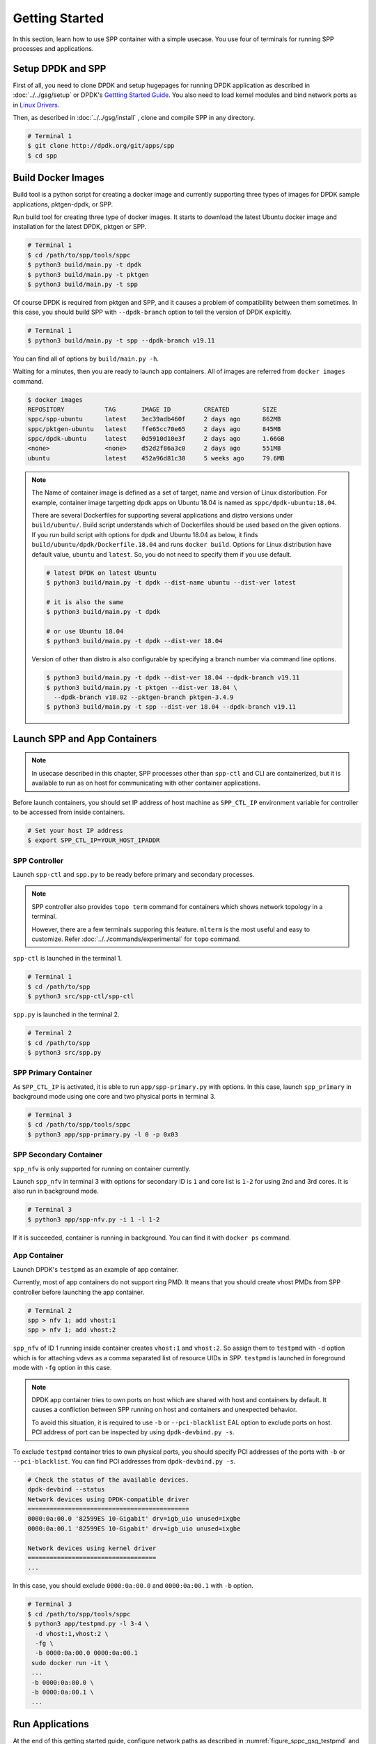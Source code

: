..  SPDX-License-Identifier: BSD-3-Clause
    Copyright(c) 2017-2018 Nippon Telegraph and Telephone Corporation

.. _spp_container_gs:

Getting Started
===============

In this section, learn how to use SPP container with a simple
usecase.
You use four of terminals for running SPP processes and applications.

.. _sppc_gs_setup:

Setup DPDK and SPP
------------------

First of all, you need to clone DPDK and setup hugepages for running
DPDK application as described in
:doc:`../../gsg/setup`
or DPDK's
`Gettting Started Guide
<https://dpdk.org/doc/guides/linux_gsg/sys_reqs.html>`_.
You also need to load kernel modules and bind network ports as in
`Linux Drivers
<https://dpdk.org/doc/guides/linux_gsg/linux_drivers.html>`_.

Then, as described in
:doc:`../../gsg/install`
, clone and compile SPP in any directory.

.. code-block:: console

    # Terminal 1
    $ git clone http://dpdk.org/git/apps/spp
    $ cd spp


.. _sppc_gs_build_docker_imgs:

Build Docker Images
-------------------

Build tool is a python script for creating a docker image and
currently supporting three types of images for
DPDK sample applications, pktgen-dpdk, or SPP.

Run build tool for creating three type of docker images.
It starts to download the latest Ubuntu docker image and installation
for the latest DPDK, pktgen or SPP.

.. code-block:: console

    # Terminal 1
    $ cd /path/to/spp/tools/sppc
    $ python3 build/main.py -t dpdk
    $ python3 build/main.py -t pktgen
    $ python3 build/main.py -t spp

Of course DPDK is required from pktgen and SPP, and it causes a
problem of compatibility between them sometimes.
In this case, you should build SPP with ``--dpdk-branch`` option to tell
the version of DPDK explicitly.

.. code-block:: console

    # Terminal 1
    $ python3 build/main.py -t spp --dpdk-branch v19.11

You can find all of options by ``build/main.py -h``.

Waiting for a minutes, then you are ready to launch app containers.
All of images are referred from ``docker images`` command.

.. code-block:: console

    $ docker images
    REPOSITORY           TAG       IMAGE ID         CREATED         SIZE
    sppc/spp-ubuntu      latest    3ec39adb460f     2 days ago      862MB
    sppc/pktgen-ubuntu   latest    ffe65cc70e65     2 days ago      845MB
    sppc/dpdk-ubuntu     latest    0d5910d10e3f     2 days ago      1.66GB
    <none>               <none>    d52d2f86a3c0     2 days ago      551MB
    ubuntu               latest    452a96d81c30     5 weeks ago     79.6MB

.. note::

    The Name of container image is defined as a set of target, name and
    version of Linux distoribution.
    For example, container image targetting dpdk apps on Ubuntu 18.04
    is named as ``sppc/dpdk-ubuntu:18.04``.

    There are several Dockerfiles for supporting several applications and
    distro versions under ``build/ubuntu/``.
    Build script understands which of Dockerfiles should be used based
    on the given options.
    If you run build script with options for dpdk and Ubuntu 18.04 as
    below, it finds ``build/ubuntu/dpdk/Dockerfile.18.04`` and runs
    ``docker build``.
    Options for Linux distribution have default value, ``ubuntu`` and
    ``latest``. So, you do not need to specify them if you use default.


    .. code-block:: console

        # latest DPDK on latest Ubuntu
        $ python3 build/main.py -t dpdk --dist-name ubuntu --dist-ver latest

        # it is also the same
        $ python3 build/main.py -t dpdk

        # or use Ubuntu 18.04
        $ python3 build/main.py -t dpdk --dist-ver 18.04


    Version of other than distro is also configurable by specifying a branch
    number via command line options.

    .. code-block:: console

        $ python3 build/main.py -t dpdk --dist-ver 18.04 --dpdk-branch v19.11
        $ python3 build/main.py -t pktgen --dist-ver 18.04 \
          --dpdk-branch v18.02 --pktgen-branch pktgen-3.4.9
        $ python3 build/main.py -t spp --dist-ver 18.04 --dpdk-branch v19.11


.. _sppc_gs_launch_containers:

Launch SPP and App Containers
-----------------------------

.. note::

    In usecase described in this chapter, SPP processes other than
    ``spp-ctl`` and CLI are containerized, but it is available to run as on
    host for communicating with other container applications.

Before launch containers, you should set IP address of host machine as
``SPP_CTL_IP`` environment variable for controller to be accessed from
inside containers.

.. code-block:: console

    # Set your host IP address
    $ export SPP_CTL_IP=YOUR_HOST_IPADDR


SPP Controller
~~~~~~~~~~~~~~

Launch ``spp-ctl`` and ``spp.py`` to be ready before primary and secondary
processes.

.. note::

    SPP controller also provides ``topo term`` command for containers which
    shows network topology in a terminal.

    However, there are a few terminals supporing this feature.
    ``mlterm`` is the most useful and easy to customize.
    Refer :doc:`../../commands/experimental` for ``topo`` command.

``spp-ctl`` is launched in the terminal 1.

.. code-block:: console

    # Terminal 1
    $ cd /path/to/spp
    $ python3 src/spp-ctl/spp-ctl

``spp.py`` is launched in the terminal 2.

.. code-block:: console

    # Terminal 2
    $ cd /path/to/spp
    $ python3 src/spp.py


SPP Primary Container
~~~~~~~~~~~~~~~~~~~~~

As ``SPP_CTL_IP`` is activated, it is able to run ``app/spp-primary.py``
with options. In this case, launch ``spp_primary`` in background mode using
one core and two physical ports in terminal 3.

.. code-block:: console

    # Terminal 3
    $ cd /path/to/spp/tools/sppc
    $ python3 app/spp-primary.py -l 0 -p 0x03


SPP Secondary Container
~~~~~~~~~~~~~~~~~~~~~~~

``spp_nfv`` is only supported for running on container currently.

Launch ``spp_nfv`` in terminal 3 with options for secondary ID is
``1`` and core list is ``1-2`` for using 2nd and 3rd cores.
It is also run in background mode.

.. code-block:: console

    # Terminal 3
    $ python3 app/spp-nfv.py -i 1 -l 1-2

If it is succeeded, container is running in background.
You can find it with ``docker ps`` command.


App Container
~~~~~~~~~~~~~

Launch DPDK's ``testpmd`` as an example of app container.

Currently, most of app containers do not support ring PMD.
It means that you should create vhost PMDs from SPP controller
before launching the app container.

.. code-block:: console

    # Terminal 2
    spp > nfv 1; add vhost:1
    spp > nfv 1; add vhost:2

``spp_nfv`` of ID 1 running inside container creates ``vhost:1`` and
``vhost:2``. So assign them to ``testpmd`` with ``-d`` option which is for
attaching vdevs as a comma separated list of resource UIDs in SPP.
``testpmd`` is launched in foreground mode with ``-fg`` option in this case.

.. note::

    DPDK app container tries to own ports on host which are shared with host
    and containers by default. It causes a confliction between SPP running on
    host and containers and unexpected behavior.

    To avoid this situation, it is required to use ``-b`` or
    ``--pci-blacklist`` EAL option to exclude ports on host. PCI address of
    port can be inspected by using ``dpdk-devbind.py -s``.

To exclude ``testpmd`` container tries to own physical ports, you should
specify PCI addresses of the ports with ``-b`` or ``--pci-blacklist``.
You can find PCI addresses from ``dpdk-devbind.py -s``.

.. code-block:: console

    # Check the status of the available devices.
    dpdk-devbind --status
    Network devices using DPDK-compatible driver
    ============================================
    0000:0a:00.0 '82599ES 10-Gigabit' drv=igb_uio unused=ixgbe
    0000:0a:00.1 '82599ES 10-Gigabit' drv=igb_uio unused=ixgbe

    Network devices using kernel driver
    ===================================
    ...

In this case, you should exclude ``0000:0a:00.0`` and ``0000:0a:00.1``
with ``-b`` option.

.. code-block:: console

    # Terminal 3
    $ cd /path/to/spp/tools/sppc
    $ python3 app/testpmd.py -l 3-4 \
      -d vhost:1,vhost:2 \
      -fg \
      -b 0000:0a:00.0 0000:0a:00.1
     sudo docker run -it \
     ...
     -b 0000:0a:00.0 \
     -b 0000:0a:00.1 \
     ...


.. _sppc_gs_run_apps:

Run Applications
----------------

At the end of this getting started guide, configure network paths
as described in
:numref:`figure_sppc_gsg_testpmd`
and start forwarding from testpmd.

.. _figure_sppc_gsg_testpmd:

.. figure:: ../../images/tools/sppc/sppc_gsg_testpmd.*
   :width: 58%

   SPP and testpmd on containers

In terminal 2, add ``ring:0``, connect ``vhost:1`` and ``vhost:2``
with it.

.. code-block:: console

    # Terminal 2
    spp > nfv 1; add ring:0
    spp > nfv 1; patch vhost:1 ring:0
    spp > nfv 1; patch ring:0 vhost:2
    spp > nfv 1; forward
    spp > nfv 1; status
    - status: running
    - lcore_ids:
      - master: 1
      - slave: 2
    - ports:
      - ring:0 -> vhost:2
      - vhost:1 -> ring:0
      - vhost:2

Start forwarding on port 0 by ``start tx_first``.

.. code-block:: console

    # Terminal 3
    testpmd> start tx_first
    io packet forwarding - ports=2 - cores=1 - streams=2 - NUMA support...
    Logical Core 4 (socket 0) forwards packets on 2 streams:
      RX P=0/Q=0 (socket 0) -> TX P=1/Q=0 (socket 0) peer=02:00:00:00:00:01
      RX P=1/Q=0 (socket 0) -> TX P=0/Q=0 (socket 0) peer=02:00:00:00:00:00
    ...

Finally, stop forwarding to show statistics as the result.
In this case, about 35 million packets are forwarded.

.. code-block:: console

    # Terminal 3
    testpmd> stop
    Telling cores to stop...
    Waiting for lcores to finish...

      ---------------------- Forward statistics for port 0  ------------------
      RX-packets: 0              RX-dropped: 0             RX-total: 0
      TX-packets: 35077664       TX-dropped: 0             TX-total: 35077664
      ------------------------------------------------------------------------

      ---------------------- Forward statistics for port 1  ------------------
      RX-packets: 35077632       RX-dropped: 0             RX-total: 35077632
      TX-packets: 32             TX-dropped: 0             TX-total: 32
      ------------------------------------------------------------------------

      +++++++++++++++ Accumulated forward statistics for all ports++++++++++++
      RX-packets: 35077632       RX-dropped: 0             RX-total: 35077632
      TX-packets: 35077696       TX-dropped: 0             TX-total: 35077696
      ++++++++++++++++++++++++++++++++++++++++++++++++++++++++++++++++++++++++
